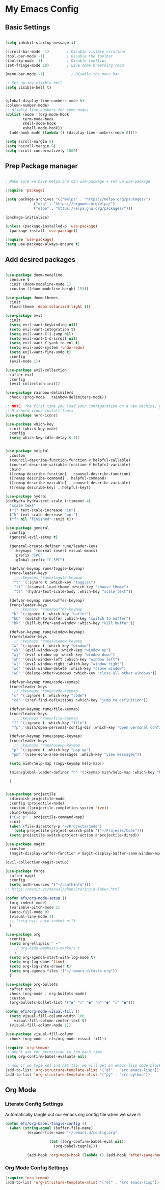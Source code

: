 #+title My Emacs config
#+PROPERTY: header-args:emacs-lisp :tangle ./init.el

* My Emacs Config
** Basic Settings
#+begin_src emacs-lisp

  (setq inhibit-startup-message t)

  (scroll-bar-mode -1)        ; Disable visible scrollbar
  (tool-bar-mode -1)          ; Disable the toolbar
  (tooltip-mode -1)           ; Disable tooltips
  (set-fringe-mode 10)        ; Give some breathing room

  (menu-bar-mode -1)            ; Disable the menu bar

  ;; Set up the visible bell
  (setq visible-bell t)


  (global-display-line-numbers-mode t)
  (column-number-mode)
  ;; disable line numbers for some modes
  (dolist (mode '(org-mode-hook
		  term-mode-hook
		  shell-mode-hook
		  eshell-mode-hook))
    (add-hook mode (lambda () (display-line-numbers-mode 0))))

  (setq scroll-margin 8)
  (setq hscroll-margin 8)
  (setq scroll-conservatively 1000)

#+end_src
** Prep Package manager
#+begin_src emacs-lisp
  
  ; Make sure we have melpa and can use-package + set up use-package

  (require 'package)

  (setq package-archives '(("melpa" . "https://melpa.org/packages/")
			   ("org" . "https://orgmode.org/elpa/")
			   ("elpa" . "https://elpa.gnu.org/packages/")))

  (package-initialize)

  (unless (package-installed-p 'use-package)
    (package-install 'use-package))

  (require 'use-package)
  (setq use-package-always-ensure t)

#+end_src
** Add desired packages
#+begin_src emacs-lisp

  (use-package doom-modeline
    :ensure t
    :init (doom-modeline-mode 1)
    :custom ((doom-modeline-height 15)))

  (use-package doom-themes
    :init
    (load-theme 'doom-solarized-light t))

  (use-package evil
    :init
    (setq evil-want-keybinding nil)
    (setq evil-want-integration t)
    (setq evil-want-C-i-jump nil)
    (setq evil-want-C-d-scroll nil)
    (setq evil-want-Y-yank-to-eol t)
    (setq evil-undo-system 'undo-redo)
    (setq evil-want-fine-undo t)
    :config
    (evil-mode 1))

  (use-package evil-collection
    :after evil
    :config
    (evil-collection-init))

  (use-package rainbow-delimiters
    :hook (prog-mode . rainbow-delimiters-mode))

  ;; NOTE: The first time you load your configuration on a new machine, you'll need to run the following command interactively so that the mode like icons display correctly:
  ;; M-x nerd-icons-install-fonts
  (use-package nerd-icons)

  (use-package which-key
    :init (which-key-mode)
    :config
    (setq which-key-idle-delay 0.1))


  (use-package helpful
    :custom
    (council-describe-function-function #'helpful-callable)
    (counsel-describe-variable-function #'helpful-variable)
    :bind
    ([remap describe-function] . counsel-describe-function)
    ([remap describe-command] . helpful-command)
    ([remap describe-variable] . counsel-describe-variable)
    ([remap describe-key] . helpful-key))

  (use-package hydra)
  (defhydra hydra-text-scale (:timeout 4)
    "scale text"
    ("j" text-scale-increase "in")
    ("k" text-scale-decrease "out")
    ("f" nil "finished" :exit t))

  (use-package general
    :config
    (general-evil-setup t)

    (general-create-definer rune/leader-keys
      :keymaps '(normal insert visual emacs)
      :prefix "SPC"
      :global-prefix "C-SPC")

    (defvar-keymap rune/toggle-keymap)
    (rune/leader-keys
      ;; :keymaps 'rune/toggle-keymap
      "t" '(:ignore t :which-key "toggles")
      "tt" '(counsel-load-theme :which-key "choose theme")
      "ts" '(hydra-text-scale/body :which-key "scale text"))

    (defvar-keymap rune/buffer-keymap)
    (rune/leader-keys
      ;; :keymaps 'rune/buffer-keymap
     "b" '(:ignore t :which-key "buffer")
     "bb" '(switch-to-buffer :which-key "switch to buffer")
     "bk" '(kill-buffer-and-window :which-key "kill buffer"))

    (defvar-keymap rune/window-keymap)
    (rune/leader-keys
      ;; :keymaps 'rune/window-keymap
     "w" '(:ignore t :which-key "window")
     "wk" '(evil-window-up :which-key "window up")
     "wj" '(evil-window-up :which-key "window down")
     "wh" '(evil-window-left :which-key "window left")
     "wl" '(evil-window-right :which-key "window right")
     "wc" '(evil-window-delete :which-key "close window")
     "wC" '(delete-other-windows :which-key "close all other windows"))

    (defvar-keymap rune/code-keymap)
    (rune/leader-keys
      ;; :keymaps 'rune/code-keymap
     "c" '(:ignore t :which-key "code")
     "cd" '(xref-find-definitions :which-key "jump to definition"))

    (defvar-keymap rune/file-keymap)
    (rune/leader-keys
      ;; :keymaps 'rune/file-keymap
     "f" '(:ignore t :which-key "file")
     "fp" '(mish/open-personal-config-dir :which-key "open personal config"))

    (defvar-keymap rune/popup-keymap)
    (rune/leader-keys
      ;; :keymaps 'rune/popup-keymap
     "p" '(:ignore t :which-key "pop up")
     "pm" '(view-echo-area-messages :which-key "view messages"))

    (setq mish/help-map (copy-keymap help-map))

    (mish/global-leader-definer "h" '(:keymap mish/help-map :which-key "help"))

    )


  (use-package projectile
    :diminish projectile-mode
    :config (projectile-mode)
    :custom ((projectile-completion-system 'ivy))
    :bind-keymap
    ("C-c p" . projectile-command-map)
    :init
    (when (file-directory-p "~/Projects/Code")
      (setq projectile-project-search-path '("~/Projects/Code")))
    (setq projectile-switch-project-action #'projectile-dired))

  (use-package magit
    :custom
    (magit-display-buffer-function #'magit-display-buffer-same-window-except-diff-v1))

  (evil-collection-magit-setup)

  (use-package forge
    :after magit
    :config
    (setq auth-sources '("~/.authinfo")))
  ;; https://magit.vc/manual/ghub/Storing-a-Token.html

  (defun efs/org-mode-setup ()
    (org-indent-mode)
    (variable-pitch-mode 1)
    (auto-fill-mode 0)
    (visual-line-mode 1)
    ;; (setq evil-auto-indent nil)
    )

  (use-package org
    :config
    (setq org-ellipsis " ▾"
	  ;; org-hide-emphasis-markers t
	  )
    (setq org-agenda-start-with-log-mode t)
    (setq org-log-done 'time)
    (setq org-log-into-drawer t)
    (setq org-agenda-files '("~/.emacs.d/tasks.org"))
    )

  (use-package org-bullets
    :after org
    :hook (org-mode . org-bullets-mode)
    :custom
    (org-bullets-bullet-list '("◉" "○" "●" "○" "●" "○" "●")))

  (defun efs/org-mode-visual-fill ()
    (setq visual-fill-column-width 100
	  visual-fill-column-center-text t)
    (visual-fill-column-mode 1))

  (use-package visual-fill-column
    :hook (org-mode . efs/org-mode-visual-fill))

  (require 'org-tempo)
  ;; don't ask for permission to run each time
  (setq org-confirm-babel-evaluate nil)

  ;; now if we type <el and hit tab, we will get an emacs-lisp code block
  (add-to-list 'org-structure-template-alist '("el" . "src emacs-lisp"))
  (add-to-list 'org-structure-template-alist '("py" . "src python"))

	#+end_src
** Org Mode
*** Literate Config Settings
Automatically tangle out our emacs.org config file when we save it:
#+begin_src emacs-lisp
  (defun efs/org-babel-tangle-config ()
    (when (string-equal (buffer-file-name)
			(expand-file-name "~/.emacs.d/config.org"

					  (let ((org-confirm-babel-eval nil))
					    (org-babel-tagnle)))

			(add-hook 'org-mode-hook (lambda () (add-hook 'after-save-hook #'efs/org-babel-tangle-config))) 
#+end_src
*** Org Mode Config Settings
#+begin_src emacs-lisp
  (require 'org-tempo)
  (add-to-list 'org-structure-template-alist '("el" . "src emacs-lisp"))
#+end_src
